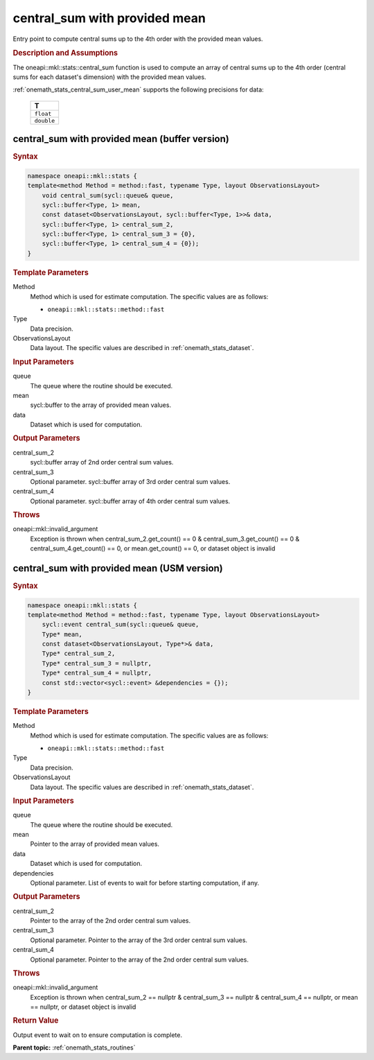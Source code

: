.. SPDX-FileCopyrightText: 2019-2020 Intel Corporation
..
.. SPDX-License-Identifier: CC-BY-4.0

.. _onemath_stats_central_sum_user_mean:

central_sum with provided mean
==============================

Entry point to compute central sums up to the 4th order with the provided mean values.

.. _onemath_stats_central_sum_user_mean_description:

.. rubric:: Description and Assumptions

The oneapi::mkl::stats::central_sum function is used to compute an array of central sums up to the 4th order (central sums for each dataset's dimension) with the provided mean values.

:ref:`onemath_stats_central_sum_user_mean` supports the following precisions for data:

    .. list-table::
        :header-rows: 1

        * - T
        * - ``float``
        * - ``double``


.. _onemath_stats_central_sum_user_mean_buffer:

central_sum with provided mean (buffer version)
-----------------------------------------------

.. rubric:: Syntax

.. code-block:: cpp

    namespace oneapi::mkl::stats {
    template<method Method = method::fast, typename Type, layout ObservationsLayout>
        void central_sum(sycl::queue& queue,
        sycl::buffer<Type, 1> mean,
        const dataset<ObservationsLayout, sycl::buffer<Type, 1>>& data,
        sycl::buffer<Type, 1> central_sum_2,
        sycl::buffer<Type, 1> central_sum_3 = {0},
        sycl::buffer<Type, 1> central_sum_4 = {0});
    }

.. container:: section

    .. rubric:: Template Parameters

    Method
        Method which is used for estimate computation. The specific values are as follows:

        *  ``oneapi::mkl::stats::method::fast``

    Type
        Data precision.

    ObservationsLayout
        Data layout. The specific values are described in :ref:`onemath_stats_dataset`.

.. container:: section

    .. rubric:: Input Parameters

    queue
        The queue where the routine should be executed.

    mean
        sycl::buffer to the array of provided mean values.

    data
        Dataset which is used for computation.

.. container:: section

    .. rubric:: Output Parameters

    central_sum_2
        sycl::buffer array of 2nd order central sum values.

    central_sum_3
        Optional parameter. sycl::buffer array of 3rd order central sum values.

    central_sum_4
        Optional parameter. sycl::buffer array of 4th order central sum values.

.. container:: section

    .. rubric:: Throws

    oneapi::mkl::invalid_argument
        Exception is thrown when central_sum_2.get_count() == 0 & central_sum_3.get_count() == 0 & central_sum_4.get_count() == 0, or mean.get_count() == 0, or dataset object is invalid

.. _onemath_stats_central_sum_user_mean_usm:

central_sum with provided mean  (USM version)
---------------------------------------------

.. rubric:: Syntax

.. code-block:: cpp

    namespace oneapi::mkl::stats {
    template<method Method = method::fast, typename Type, layout ObservationsLayout>
        sycl::event central_sum(sycl::queue& queue,
        Type* mean,
        const dataset<ObservationsLayout, Type*>& data,
        Type* central_sum_2,
        Type* central_sum_3 = nullptr,
        Type* central_sum_4 = nullptr,
        const std::vector<sycl::event> &dependencies = {});
    }

.. container:: section

    .. rubric:: Template Parameters

    Method
        Method which is used for estimate computation. The specific values are as follows:

        *  ``oneapi::mkl::stats::method::fast``

    Type
        Data precision.

    ObservationsLayout
        Data layout. The specific values are described in :ref:`onemath_stats_dataset`.

.. container:: section

    .. rubric:: Input Parameters

    queue
        The queue where the routine should be executed.

    mean
        Pointer to the array of provided mean values.

    data
        Dataset which is used for computation.

    dependencies
        Optional parameter. List of events to wait for before starting computation, if any.

.. container:: section

    .. rubric:: Output Parameters

    central_sum_2
        Pointer to the array of the 2nd order central sum values.

    central_sum_3
        Optional parameter. Pointer to the array of the 3rd order central sum values.

    central_sum_4
        Optional parameter. Pointer to the array of the 2nd order central sum values.

.. container:: section

    .. rubric:: Throws

    oneapi::mkl::invalid_argument
        Exception is thrown when central_sum_2 == nullptr & central_sum_3 == nullptr & central_sum_4 == nullptr, or mean == nullptr, or dataset object is invalid

.. container:: section

    .. rubric:: Return Value

    Output event to wait on to ensure computation is complete.


**Parent topic:** :ref:`onemath_stats_routines`

